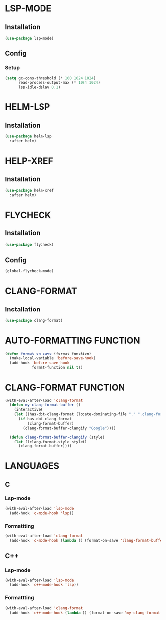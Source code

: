 #+ TITLE : Lsp config
#+ AUTHOR : umi
#+ STARTUP : overview

* LSP-MODE
** Installation

#+begin_src emacs-lisp
  (use-package lsp-mode)
#+end_src

** Config
*** Setup

#+begin_src emacs-lisp
  (setq gc-cons-threshold (* 100 1024 1024)
        read-process-output-max (* 1024 1024)
        lsp-idle-delay 0.1)
#+end_src

* HELM-LSP
** Installation

#+begin_src emacs-lisp
  (use-package helm-lsp
    :after helm)
#+end_src

* HELP-XREF
** Installation

#+begin_src emacs-lisp
  (use-package helm-xref
    :after helm)
#+end_src

* FLYCHECK
** Installation

#+begin_src emacs-lisp
  (use-package flycheck)
#+end_src

** Config

#+begin_src emacs-lisp
  (global-flycheck-mode)
#+end_src

* CLANG-FORMAT
** Installation

#+begin_src emacs-lisp
  (use-package clang-format)
#+end_src

* AUTO-FORMATTING FUNCTION

#+begin_src emacs-lisp
  (defun format-on-save (format-function)
    (make-local-variable 'before-save-hook)
    (add-hook 'before-save-hook
              format-function nil t))
#+end_src

* CLANG-FORMAT FUNCTION

#+begin_src emacs-lisp
  (with-eval-after-load 'clang-format
    (defun my-clang-format-buffer ()
      (interactive)
      (let ((has-dot-clang-format (locate-dominating-file "." ".clang-format")))
        (if has-dot-clang-format
            (clang-format-buffer)
          (clang-format-buffer-clangify "Google"))))

    (defun clang-format-buffer-clangify (style)
      (let ((clang-format-style style))
        (clang-format-buffer))))
#+end_src

* LANGUAGES
** C
*** Lsp-mode

#+begin_src emacs-lisp
  (with-eval-after-load 'lsp-mode
    (add-hook 'c-mode-hook 'lsp))
#+end_src

*** Formattting

#+begin_src emacs-lisp
  (with-eval-after-load 'clang-format
    (add-hook 'c-mode-hook (lambda () (format-on-save 'clang-format-buffer))))
#+end_src
** C++
*** Lsp-mode

#+begin_src emacs-lisp
  (with-eval-after-load 'lsp-mode
    (add-hook 'c++-mode-hook 'lsp))
#+end_src

*** Formattting

#+begin_src emacs-lisp
  (with-eval-after-load 'clang-format
    (add-hook 'c++-mode-hook (lambda () (format-on-save 'my-clang-format-buffer))))
#+end_src
